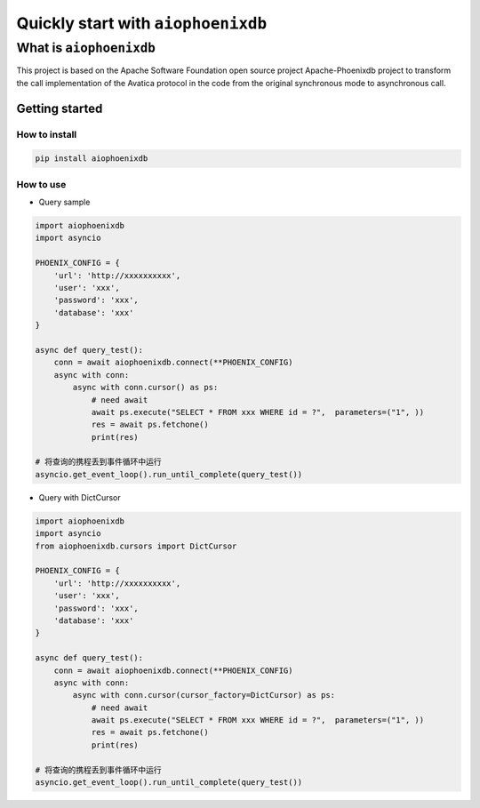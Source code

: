 ===================================
Quickly start with ``aiophoenixdb``
===================================

What is ``aiophoenixdb``
------------------------

This project is based on the Apache Software Foundation open source
project Apache-Phoenixdb project to transform the call implementation of
the Avatica protocol in the code from the original synchronous mode to
asynchronous call.

Getting started
===============

How to install
>>>>>>>>>>>>>>

.. code-block:: shell

   pip install aiophoenixdb


How to use
>>>>>>>>>>

-  Query sample

.. code-block:: python

   import aiophoenixdb
   import asyncio

   PHOENIX_CONFIG = {
       'url': 'http://xxxxxxxxxx',
       'user': 'xxx',
       'password': 'xxx',
       'database': 'xxx'
   }

   async def query_test():
       conn = await aiophoenixdb.connect(**PHOENIX_CONFIG)
       async with conn:
           async with conn.cursor() as ps:
               # need await
               await ps.execute("SELECT * FROM xxx WHERE id = ?",  parameters=("1", ))
               res = await ps.fetchone()
               print(res)

   # 将查询的携程丢到事件循环中运行
   asyncio.get_event_loop().run_until_complete(query_test())

-  Query with DictCursor

.. code-block:: python

   import aiophoenixdb
   import asyncio
   from aiophoenixdb.cursors import DictCursor

   PHOENIX_CONFIG = {
       'url': 'http://xxxxxxxxxx',
       'user': 'xxx',
       'password': 'xxx',
       'database': 'xxx'
   }

   async def query_test():
       conn = await aiophoenixdb.connect(**PHOENIX_CONFIG)
       async with conn:
           async with conn.cursor(cursor_factory=DictCursor) as ps:
               # need await
               await ps.execute("SELECT * FROM xxx WHERE id = ?",  parameters=("1", ))
               res = await ps.fetchone()
               print(res)

   # 将查询的携程丢到事件循环中运行
   asyncio.get_event_loop().run_until_complete(query_test())

